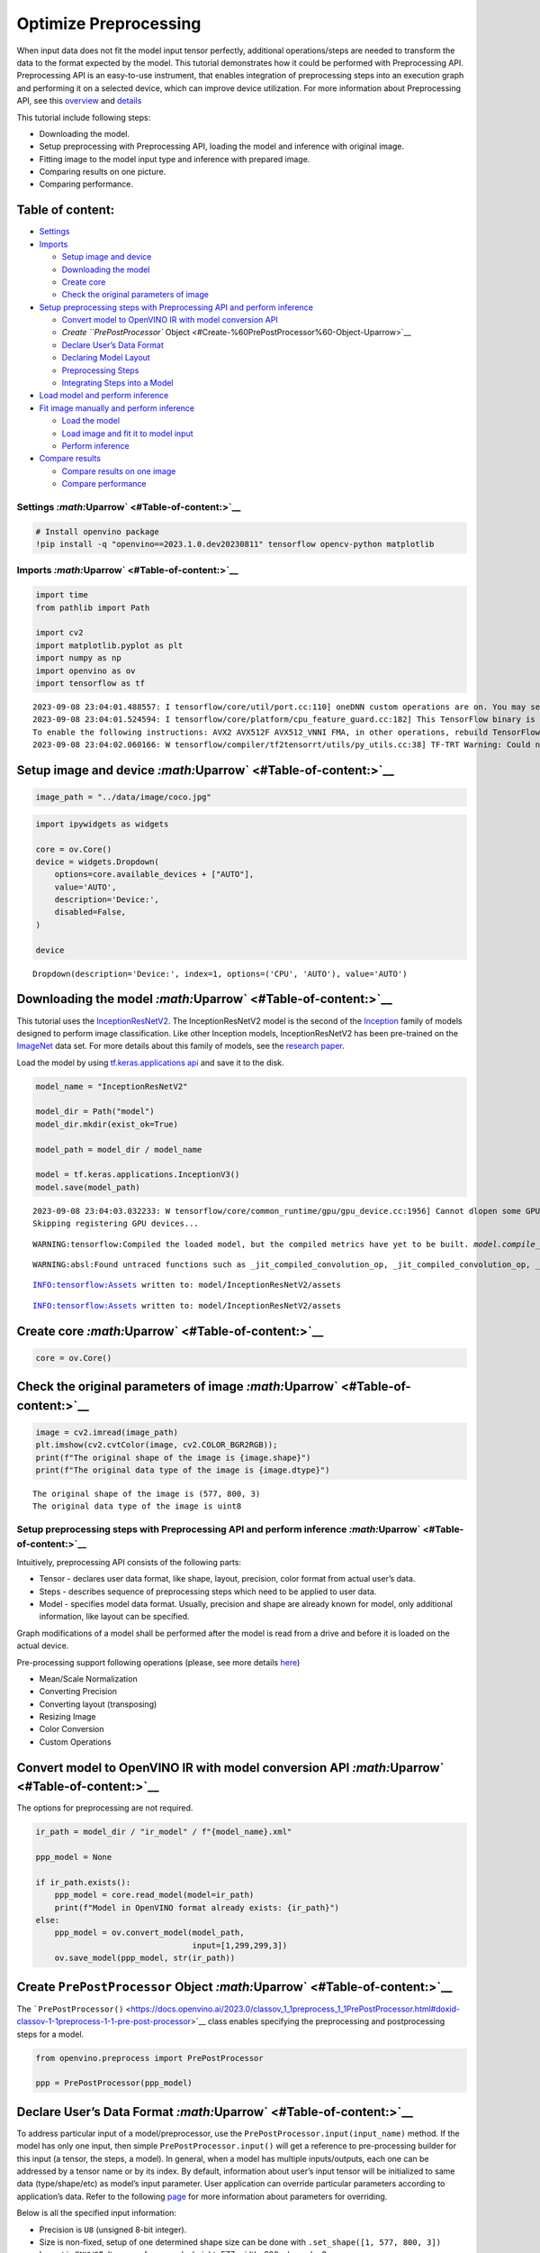 Optimize Preprocessing
======================

When input data does not fit the model input tensor perfectly,
additional operations/steps are needed to transform the data to the
format expected by the model. This tutorial demonstrates how it could be
performed with Preprocessing API. Preprocessing API is an easy-to-use
instrument, that enables integration of preprocessing steps into an
execution graph and performing it on a selected device, which can
improve device utilization. For more information about Preprocessing
API, see this
`overview <https://docs.openvino.ai/2023.0/openvino_docs_OV_UG_Preprocessing_Overview.html#>`__
and
`details <https://docs.openvino.ai/2023.0/openvino_docs_OV_UG_Preprocessing_Details.html>`__

This tutorial include following steps:

-  Downloading the model.
-  Setup preprocessing with Preprocessing API, loading the model and
   inference with original image.
-  Fitting image to the model input type and inference with prepared
   image.
-  Comparing results on one picture.
-  Comparing performance.

Table of content:
~~~~~~~~~~~~~~~~~

-  `Settings <#Settings-Uparrow>`__
-  `Imports <#Imports-Uparrow>`__

   -  `Setup image and device <#Setup-image-and-device-Uparrow>`__
   -  `Downloading the model <#Downloading-the-model-Uparrow>`__
   -  `Create core <#Create-core-Uparrow>`__
   -  `Check the original parameters of
      image <#Check-the-original-parameters-of-image-Uparrow>`__

-  `Setup preprocessing steps with Preprocessing API and perform
   inference <#Setup-preprocessing-steps-with-Preprocessing-API-and-perform-inference-Uparrow>`__

   -  `Convert model to OpenVINO IR with model conversion
      API <#Convert-model-to-OpenVINO-IR-with-model-conversion-API-Uparrow>`__
   -  `Create ``PrePostProcessor``
      Object <#Create-%60PrePostProcessor%60-Object-Uparrow>`__
   -  `Declare User’s Data
      Format <#Declare-User’s-Data-Format-Uparrow>`__
   -  `Declaring Model Layout <#Declaring-Model-Layout-Uparrow>`__
   -  `Preprocessing Steps <#Preprocessing-Steps-Uparrow>`__
   -  `Integrating Steps into a
      Model <#Integrating-Steps-into-a-Model-Uparrow>`__

-  `Load model and perform
   inference <#Load-model-and-perform-inference-Uparrow>`__
-  `Fit image manually and perform
   inference <#Fit-image-manually-and-perform-inference-Uparrow>`__

   -  `Load the model <#Load-the-model-Uparrow>`__
   -  `Load image and fit it to model
      input <#Load-image-and-fit-it-to-model-input-Uparrow>`__
   -  `Perform inference <#Perform-inference-Uparrow>`__

-  `Compare results <#Compare-results-Uparrow>`__

   -  `Compare results on one
      image <#Compare-results-on-one-image-Uparrow>`__
   -  `Compare performance <#Compare-performance-Uparrow>`__

Settings `:math:`\Uparrow` <#Table-of-content:>`__
--------------------------------------------------

.. code:: ipython3

    # Install openvino package
    !pip install -q "openvino==2023.1.0.dev20230811" tensorflow opencv-python matplotlib

Imports `:math:`\Uparrow` <#Table-of-content:>`__
-------------------------------------------------

.. code:: ipython3

    import time
    from pathlib import Path
    
    import cv2
    import matplotlib.pyplot as plt
    import numpy as np
    import openvino as ov
    import tensorflow as tf


.. parsed-literal::

    2023-09-08 23:04:01.488557: I tensorflow/core/util/port.cc:110] oneDNN custom operations are on. You may see slightly different numerical results due to floating-point round-off errors from different computation orders. To turn them off, set the environment variable `TF_ENABLE_ONEDNN_OPTS=0`.
    2023-09-08 23:04:01.524594: I tensorflow/core/platform/cpu_feature_guard.cc:182] This TensorFlow binary is optimized to use available CPU instructions in performance-critical operations.
    To enable the following instructions: AVX2 AVX512F AVX512_VNNI FMA, in other operations, rebuild TensorFlow with the appropriate compiler flags.
    2023-09-08 23:04:02.060166: W tensorflow/compiler/tf2tensorrt/utils/py_utils.cc:38] TF-TRT Warning: Could not find TensorRT


Setup image and device `:math:`\Uparrow` <#Table-of-content:>`__
~~~~~~~~~~~~~~~~~~~~~~~~~~~~~~~~~~~~~~~~~~~~~~~~~~~~~~~~~~~~~~~~

.. code:: ipython3

    image_path = "../data/image/coco.jpg"

.. code:: ipython3

    import ipywidgets as widgets
    
    core = ov.Core()
    device = widgets.Dropdown(
        options=core.available_devices + ["AUTO"],
        value='AUTO',
        description='Device:',
        disabled=False,
    )
    
    device




.. parsed-literal::

    Dropdown(description='Device:', index=1, options=('CPU', 'AUTO'), value='AUTO')



Downloading the model `:math:`\Uparrow` <#Table-of-content:>`__
~~~~~~~~~~~~~~~~~~~~~~~~~~~~~~~~~~~~~~~~~~~~~~~~~~~~~~~~~~~~~~~

This tutorial uses the
`InceptionResNetV2 <https://www.tensorflow.org/api_docs/python/tf/keras/applications/inception_resnet_v2>`__.
The InceptionResNetV2 model is the second of the
`Inception <https://github.com/tensorflow/tpu/tree/master/models/experimental/inception>`__
family of models designed to perform image classification. Like other
Inception models, InceptionResNetV2 has been pre-trained on the
`ImageNet <https://image-net.org/>`__ data set. For more details about
this family of models, see the `research
paper <https://arxiv.org/abs/1602.07261>`__.

Load the model by using `tf.keras.applications
api <https://www.tensorflow.org/api_docs/python/tf/keras/applications/inception_resnet_v2>`__
and save it to the disk.

.. code:: ipython3

    model_name = "InceptionResNetV2"
    
    model_dir = Path("model")
    model_dir.mkdir(exist_ok=True)
    
    model_path = model_dir / model_name
    
    model = tf.keras.applications.InceptionV3()
    model.save(model_path)


.. parsed-literal::

    2023-09-08 23:04:03.032233: W tensorflow/core/common_runtime/gpu/gpu_device.cc:1956] Cannot dlopen some GPU libraries. Please make sure the missing libraries mentioned above are installed properly if you would like to use GPU. Follow the guide at https://www.tensorflow.org/install/gpu for how to download and setup the required libraries for your platform.
    Skipping registering GPU devices...


.. parsed-literal::

    WARNING:tensorflow:Compiled the loaded model, but the compiled metrics have yet to be built. `model.compile_metrics` will be empty until you train or evaluate the model.


.. parsed-literal::

    WARNING:absl:Found untraced functions such as _jit_compiled_convolution_op, _jit_compiled_convolution_op, _jit_compiled_convolution_op, _jit_compiled_convolution_op, _jit_compiled_convolution_op while saving (showing 5 of 94). These functions will not be directly callable after loading.


.. parsed-literal::

    INFO:tensorflow:Assets written to: model/InceptionResNetV2/assets


.. parsed-literal::

    INFO:tensorflow:Assets written to: model/InceptionResNetV2/assets


Create core `:math:`\Uparrow` <#Table-of-content:>`__
~~~~~~~~~~~~~~~~~~~~~~~~~~~~~~~~~~~~~~~~~~~~~~~~~~~~~

.. code:: ipython3

    core = ov.Core()

Check the original parameters of image `:math:`\Uparrow` <#Table-of-content:>`__
~~~~~~~~~~~~~~~~~~~~~~~~~~~~~~~~~~~~~~~~~~~~~~~~~~~~~~~~~~~~~~~~~~~~~~~~~~~~~~~~

.. code:: ipython3

    image = cv2.imread(image_path)
    plt.imshow(cv2.cvtColor(image, cv2.COLOR_BGR2RGB));
    print(f"The original shape of the image is {image.shape}")
    print(f"The original data type of the image is {image.dtype}")


.. parsed-literal::

    The original shape of the image is (577, 800, 3)
    The original data type of the image is uint8



.. image:: 118-optimize-preprocessing-with-output_files/118-optimize-preprocessing-with-output_14_1.png


Setup preprocessing steps with Preprocessing API and perform inference `:math:`\Uparrow` <#Table-of-content:>`__
----------------------------------------------------------------------------------------------------------------

Intuitively, preprocessing API consists of the following parts:

-  Tensor - declares user data format, like shape, layout, precision,
   color format from actual user’s data.
-  Steps - describes sequence of preprocessing steps which need to be
   applied to user data.
-  Model - specifies model data format. Usually, precision and shape are
   already known for model, only additional information, like layout can
   be specified.

Graph modifications of a model shall be performed after the model is
read from a drive and before it is loaded on the actual device.

Pre-processing support following operations (please, see more details
`here <https://docs.openvino.ai/2023.0/classov_1_1preprocess_1_1PreProcessSteps.html#doxid-classov-1-1preprocess-1-1-pre-process-steps-1aeacaf406d72a238e31a359798ebdb3b7>`__)

-  Mean/Scale Normalization
-  Converting Precision
-  Converting layout (transposing)
-  Resizing Image
-  Color Conversion
-  Custom Operations

Convert model to OpenVINO IR with model conversion API `:math:`\Uparrow` <#Table-of-content:>`__
~~~~~~~~~~~~~~~~~~~~~~~~~~~~~~~~~~~~~~~~~~~~~~~~~~~~~~~~~~~~~~~~~~~~~~~~~~~~~~~~~~~~~~~~~~~~~~~~

The options for preprocessing are not required.

.. code:: ipython3

    ir_path = model_dir / "ir_model" / f"{model_name}.xml"
    
    ppp_model = None
    
    if ir_path.exists():
        ppp_model = core.read_model(model=ir_path)
        print(f"Model in OpenVINO format already exists: {ir_path}")
    else: 
        ppp_model = ov.convert_model(model_path,
                                     input=[1,299,299,3])
        ov.save_model(ppp_model, str(ir_path))

Create ``PrePostProcessor`` Object `:math:`\Uparrow` <#Table-of-content:>`__
~~~~~~~~~~~~~~~~~~~~~~~~~~~~~~~~~~~~~~~~~~~~~~~~~~~~~~~~~~~~~~~~~~~~~~~~~~~~

The
```PrePostProcessor()`` <https://docs.openvino.ai/2023.0/classov_1_1preprocess_1_1PrePostProcessor.html#doxid-classov-1-1preprocess-1-1-pre-post-processor>`__
class enables specifying the preprocessing and postprocessing steps for
a model.

.. code:: ipython3

    from openvino.preprocess import PrePostProcessor
    
    ppp = PrePostProcessor(ppp_model)

Declare User’s Data Format `:math:`\Uparrow` <#Table-of-content:>`__
~~~~~~~~~~~~~~~~~~~~~~~~~~~~~~~~~~~~~~~~~~~~~~~~~~~~~~~~~~~~~~~~~~~~

To address particular input of a model/preprocessor, use the
``PrePostProcessor.input(input_name)`` method. If the model has only one
input, then simple ``PrePostProcessor.input()`` will get a reference to
pre-processing builder for this input (a tensor, the steps, a model). In
general, when a model has multiple inputs/outputs, each one can be
addressed by a tensor name or by its index. By default, information
about user’s input tensor will be initialized to same data
(type/shape/etc) as model’s input parameter. User application can
override particular parameters according to application’s data. Refer to
the following
`page <https://docs.openvino.ai/2023.0/classov_1_1preprocess_1_1InputTensorInfo.html#doxid-classov-1-1preprocess-1-1-input-tensor-info-1a98fb73ff9178c8c71d809ddf8927faf5>`__
for more information about parameters for overriding.

Below is all the specified input information:

-  Precision is ``U8`` (unsigned 8-bit integer).
-  Size is non-fixed, setup of one determined shape size can be done
   with ``.set_shape([1, 577, 800, 3])``
-  Layout is ``“NHWC”``. It means, for example: height=577, width=800,
   channels=3.

The height and width are necessary for resizing, and channels are needed
for mean/scale normalization.

.. code:: ipython3

    # setup formant of data
    ppp.input().tensor().set_element_type(ov.Type.u8)\
                        .set_spatial_dynamic_shape()\
                        .set_layout(ov.Layout('NHWC'))




.. parsed-literal::

    <openvino._pyopenvino.preprocess.InputTensorInfo at 0x7fab2c20c9b0>



Declaring Model Layout `:math:`\Uparrow` <#Table-of-content:>`__
~~~~~~~~~~~~~~~~~~~~~~~~~~~~~~~~~~~~~~~~~~~~~~~~~~~~~~~~~~~~~~~~

Model input already has information about precision and shape.
Preprocessing API is not intended to modify this. The only thing that
may be specified is input data
`layout <https://docs.openvino.ai/2023.0/openvino_docs_OV_UG_Layout_Overview.html#doxid-openvino-docs-o-v-u-g-layout-overview>`__.

.. code:: ipython3

    input_layer_ir = next(iter(ppp_model.inputs))
    print(f"The input shape of the model is {input_layer_ir.shape}")
    
    ppp.input().model().set_layout(ov.Layout('NHWC'))


.. parsed-literal::

    The input shape of the model is [1,299,299,3]




.. parsed-literal::

    <openvino._pyopenvino.preprocess.InputModelInfo at 0x7fab2c204070>



Preprocessing Steps `:math:`\Uparrow` <#Table-of-content:>`__
~~~~~~~~~~~~~~~~~~~~~~~~~~~~~~~~~~~~~~~~~~~~~~~~~~~~~~~~~~~~~

Now, the sequence of preprocessing steps can be defined. For more
information about preprocessing steps, see
`here <https://docs.openvino.ai/2023.0/api/ie_python_api/_autosummary/openvino.preprocess.PreProcessSteps.html>`__.

Perform the following:

-  Convert ``U8`` to ``FP32`` precision.
-  Resize to height/width of a model. Be aware that if a model accepts
   dynamic size, for example, ``{?, 3, ?, ?}`` resize will not know how
   to resize the picture. Therefore, in this case, target height/ width
   should be specified. For more details, see also the
   ```PreProcessSteps.resize()`` <https://docs.openvino.ai/2023.0/classov_1_1preprocess_1_1PreProcessSteps.html#doxid-classov-1-1preprocess-1-1-pre-process-steps-1a40dab78be1222fee505ed6a13400efe6>`__.
-  Subtract mean from each channel.
-  Divide each pixel data to appropriate scale value.

There is no need to specify conversion layout. If layouts are different,
then such conversion will be added explicitly.

.. code:: ipython3

    from openvino.preprocess import ResizeAlgorithm
    
    ppp.input().preprocess().convert_element_type(ov.Type.f32) \
                            .resize(ResizeAlgorithm.RESIZE_LINEAR)\
                            .mean([127.5,127.5,127.5])\
                            .scale([127.5,127.5,127.5])




.. parsed-literal::

    <openvino._pyopenvino.preprocess.PreProcessSteps at 0x7fab2c143670>



Integrating Steps into a Model `:math:`\Uparrow` <#Table-of-content:>`__
~~~~~~~~~~~~~~~~~~~~~~~~~~~~~~~~~~~~~~~~~~~~~~~~~~~~~~~~~~~~~~~~~~~~~~~~

Once the preprocessing steps have been finished, the model can be
finally built. It is possible to display ``PrePostProcessor``
configuration for debugging purposes.

.. code:: ipython3

    print(f'Dump preprocessor: {ppp}')
    model_with_preprocess = ppp.build()


.. parsed-literal::

    Dump preprocessor: Input "input_1":
        User's input tensor: [1,?,?,3], [N,H,W,C], u8
        Model's expected tensor: [1,299,299,3], [N,H,W,C], f32
        Pre-processing steps (4):
          convert type (f32): ([1,?,?,3], [N,H,W,C], u8) -> ([1,?,?,3], [N,H,W,C], f32)
          resize to model width/height: ([1,?,?,3], [N,H,W,C], f32) -> ([1,299,299,3], [N,H,W,C], f32)
          mean (127.5,127.5,127.5): ([1,299,299,3], [N,H,W,C], f32) -> ([1,299,299,3], [N,H,W,C], f32)
          scale (127.5,127.5,127.5): ([1,299,299,3], [N,H,W,C], f32) -> ([1,299,299,3], [N,H,W,C], f32)
    


Load model and perform inference `:math:`\Uparrow` <#Table-of-content:>`__
--------------------------------------------------------------------------

.. code:: ipython3

    def prepare_image_api_preprocess(image_path, model=None):
        image = cv2.imread(image_path)
        input_tensor = np.expand_dims(image, 0)
        return input_tensor
    
    
    compiled_model_with_preprocess_api = core.compile_model(model=ppp_model, device_name=device.value)
    
    ppp_output_layer = compiled_model_with_preprocess_api.output(0)
    
    ppp_input_tensor = prepare_image_api_preprocess(image_path)
    results = compiled_model_with_preprocess_api(ppp_input_tensor)[ppp_output_layer][0]

Fit image manually and perform inference `:math:`\Uparrow` <#Table-of-content:>`__
----------------------------------------------------------------------------------

Load the model `:math:`\Uparrow` <#Table-of-content:>`__
~~~~~~~~~~~~~~~~~~~~~~~~~~~~~~~~~~~~~~~~~~~~~~~~~~~~~~~~

.. code:: ipython3

    model = core.read_model(model=ir_path)
    compiled_model = core.compile_model(model=model, device_name=device.value)

Load image and fit it to model input `:math:`\Uparrow` <#Table-of-content:>`__
~~~~~~~~~~~~~~~~~~~~~~~~~~~~~~~~~~~~~~~~~~~~~~~~~~~~~~~~~~~~~~~~~~~~~~~~~~~~~~

.. code:: ipython3

    def manual_image_preprocessing(path_to_image, compiled_model):
        input_layer_ir = next(iter(compiled_model.inputs))
    
        # N, H, W, C = batch size, height, width, number of channels
        N, H, W, C = input_layer_ir.shape
        
        # load  image, image will be resized to model input size and converted to RGB
        img = tf.keras.preprocessing.image.load_img(image_path, target_size=(H, W), color_mode='rgb')
    
        x = tf.keras.preprocessing.image.img_to_array(img)
        x = np.expand_dims(x, axis=0)
    
        # will scale input pixels between -1 and 1
        input_tensor = tf.keras.applications.inception_resnet_v2.preprocess_input(x)
    
        return input_tensor
    
    
    input_tensor = manual_image_preprocessing(image_path, compiled_model)
    print(f"The shape of the image is {input_tensor.shape}")
    print(f"The data type of the image is {input_tensor.dtype}")


.. parsed-literal::

    The shape of the image is (1, 299, 299, 3)
    The data type of the image is float32


Perform inference `:math:`\Uparrow` <#Table-of-content:>`__
~~~~~~~~~~~~~~~~~~~~~~~~~~~~~~~~~~~~~~~~~~~~~~~~~~~~~~~~~~~

.. code:: ipython3

    output_layer = compiled_model.output(0)
    
    result = compiled_model(input_tensor)[output_layer]

Compare results `:math:`\Uparrow` <#Table-of-content:>`__
---------------------------------------------------------

Compare results on one image `:math:`\Uparrow` <#Table-of-content:>`__
~~~~~~~~~~~~~~~~~~~~~~~~~~~~~~~~~~~~~~~~~~~~~~~~~~~~~~~~~~~~~~~~~~~~~~

.. code:: ipython3

    def check_results(input_tensor, compiled_model, imagenet_classes):
        output_layer = compiled_model.output(0)
    
        results = compiled_model(input_tensor)[output_layer][0]
    
        top_indices = np.argsort(results)[-5:][::-1]
        top_softmax = results[top_indices]
    
        for index, softmax_probability in zip(top_indices, top_softmax):
            print(f"{imagenet_classes[index]}, {softmax_probability:.5f}")
    
        return top_indices, top_softmax
    
    
    # Convert the inference result to a class name.
    imagenet_classes = open("../data/datasets/imagenet/imagenet_2012.txt").read().splitlines()
    imagenet_classes = ['background'] + imagenet_classes
    
    # get result for inference with preprocessing api
    print("Result of inference with Preprocessing API:")
    res = check_results(ppp_input_tensor, compiled_model_with_preprocess_api, imagenet_classes)
    
    print("\n")
    
    # get result for inference with the manual preparing of the image
    print("Result of inference with manual image setup:")
    res = check_results(input_tensor, compiled_model, imagenet_classes)


.. parsed-literal::

    Result of inference with Preprocessing API:
    n02099601 golden retriever, 0.80560
    n02098413 Lhasa, Lhasa apso, 0.10039
    n02108915 French bulldog, 0.01915
    n02111129 Leonberg, 0.00825
    n02097047 miniature schnauzer, 0.00294
    
    
    Result of inference with manual image setup:
    n02098413 Lhasa, Lhasa apso, 0.76843
    n02099601 golden retriever, 0.19322
    n02111129 Leonberg, 0.00720
    n02097047 miniature schnauzer, 0.00287
    n02100877 Irish setter, red setter, 0.00115


Compare performance `:math:`\Uparrow` <#Table-of-content:>`__
~~~~~~~~~~~~~~~~~~~~~~~~~~~~~~~~~~~~~~~~~~~~~~~~~~~~~~~~~~~~~

.. code:: ipython3

    def check_performance(compiled_model, preprocessing_function=None):
        num_images = 1000
    
        start = time.perf_counter()
    
        for _ in range(num_images):
            input_tensor = preprocessing_function(image_path, compiled_model)
            compiled_model(input_tensor)
    
        end = time.perf_counter()
        time_ir = end - start
    
        return time_ir, num_images
    
    time_ir, num_images = check_performance(compiled_model, manual_image_preprocessing)
    print(
        f"IR model in OpenVINO Runtime/CPU with manual image preprocessing: {time_ir/num_images:.4f} "
        f"seconds per image, FPS: {num_images/time_ir:.2f}"
    )
    
    time_ir, num_images = check_performance(compiled_model_with_preprocess_api, prepare_image_api_preprocess)
    print(
        f"IR model in OpenVINO Runtime/CPU with preprocessing API: {time_ir/num_images:.4f} "
        f"seconds per image, FPS: {num_images/time_ir:.2f}"
    )


.. parsed-literal::

    IR model in OpenVINO Runtime/CPU with manual image preprocessing: 0.0153 seconds per image, FPS: 65.52
    IR model in OpenVINO Runtime/CPU with preprocessing API: 0.0187 seconds per image, FPS: 53.40

